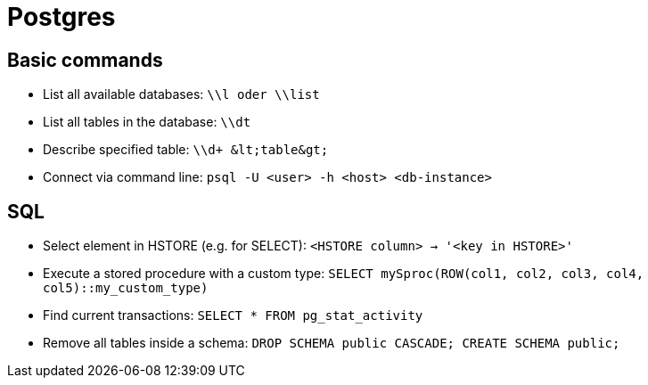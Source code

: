 = Postgres

== Basic commands

* List all available databases: `\\l oder \\list`

* List all tables in the database: `\\dt`
* Describe specified table: `\\d+ \&lt;table\&gt;`
* Connect via command line: `psql -U <user> -h <host> <db-instance>`

== SQL

* Select element in HSTORE (e.g. for SELECT): `<HSTORE column> -> '<key in HSTORE>'`
* Execute a stored procedure with a custom type:
  `SELECT mySproc(ROW(col1, col2, col3, col4, col5)::my_custom_type)`
* Find current transactions: `SELECT * FROM pg_stat_activity`
* Remove all tables inside a schema: `DROP SCHEMA public CASCADE; CREATE SCHEMA public;`